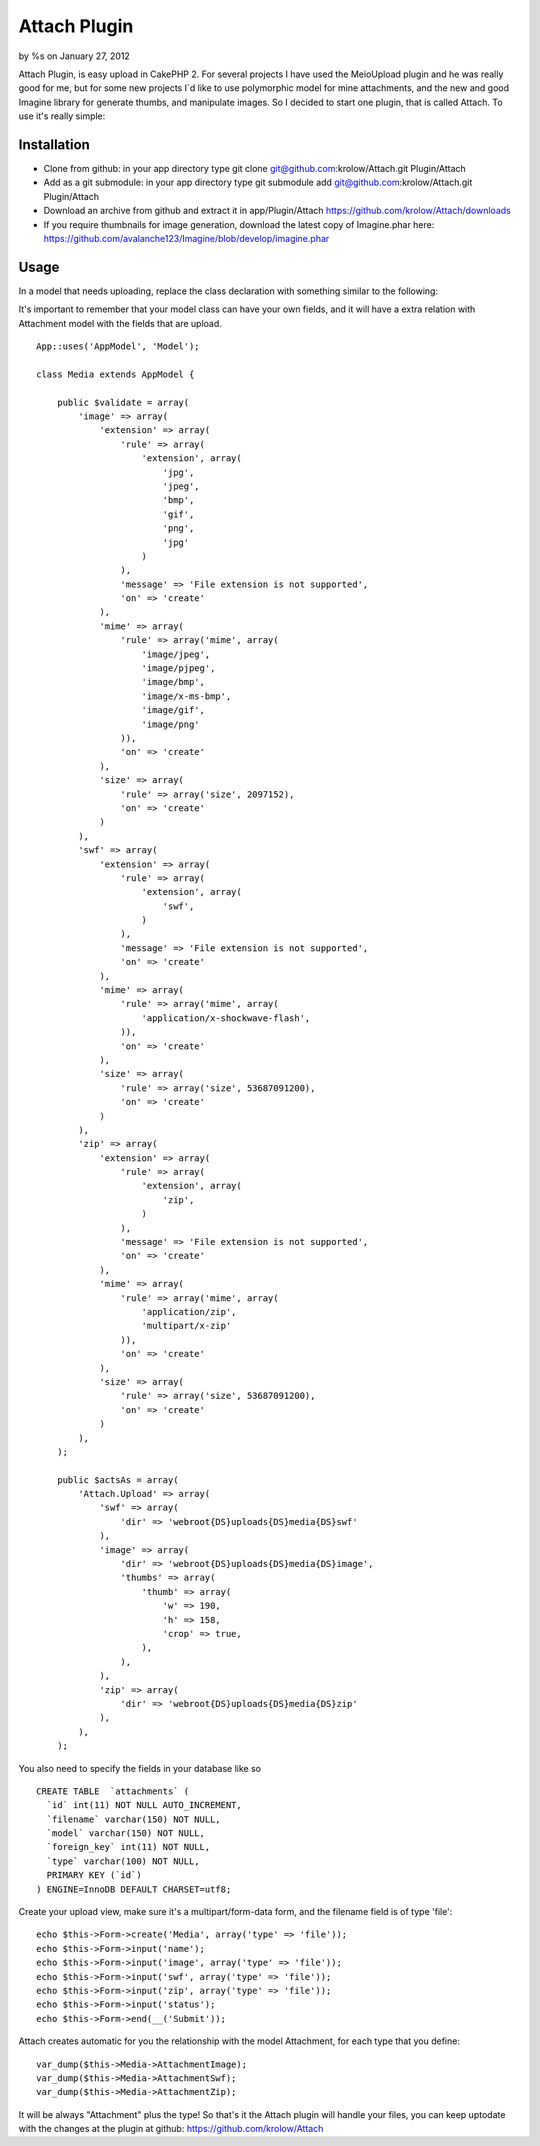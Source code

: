 

Attach Plugin
=============

by %s on January 27, 2012

Attach Plugin, is easy upload in CakePHP 2.
For several projects I have used the MeioUpload plugin and he was
really good for me, but for some new projects I`d like to use
polymorphic model for mine attachments, and the new and good Imagine
library for generate thumbs, and manipulate images. So I decided to
start one plugin, that is called Attach. To use it's really simple:

Installation
------------

+ Clone from github: in your app directory type git clone
  git@github.com:krolow/Attach.git Plugin/Attach
+ Add as a git submodule: in your app directory type git submodule add
  git@github.com:krolow/Attach.git Plugin/Attach
+ Download an archive from github and extract it in app/Plugin/Attach
  `https://github.com/krolow/Attach/downloads`_
+ If you require thumbnails for image generation, download the latest
  copy of Imagine.phar here:
  `https://github.com/avalanche123/Imagine/blob/develop/imagine.phar`_



Usage
-----

In a model that needs uploading, replace the class declaration with
something similar to the following:

It's important to remember that your model class can have your own
fields, and it will have a extra relation with Attachment model with
the fields that are upload.

::

    
        App::uses('AppModel', 'Model');
    
        class Media extends AppModel {
    
            public $validate = array(
                'image' => array(
                    'extension' => array(
                        'rule' => array(
                            'extension', array(
                                'jpg',
                                'jpeg',
                                'bmp',
                                'gif',
                                'png',
                                'jpg'
                            )
                        ),
                        'message' => 'File extension is not supported',
                        'on' => 'create'
                    ),
                    'mime' => array(
                        'rule' => array('mime', array(
                            'image/jpeg',
                            'image/pjpeg',
                            'image/bmp',
                            'image/x-ms-bmp',
                            'image/gif',
                            'image/png'
                        )),
                        'on' => 'create'
                    ),
                    'size' => array(
                        'rule' => array('size', 2097152),
                        'on' => 'create'
                    )
                ),
                'swf' => array(
                    'extension' => array(
                        'rule' => array(
                            'extension', array(
                                'swf',
                            )
                        ),
                        'message' => 'File extension is not supported',
                        'on' => 'create'
                    ),
                    'mime' => array(
                        'rule' => array('mime', array(
                            'application/x-shockwave-flash',
                        )),
                        'on' => 'create'
                    ),
                    'size' => array(
                        'rule' => array('size', 53687091200),
                        'on' => 'create'
                    )
                ),
                'zip' => array(
                    'extension' => array(
                        'rule' => array(
                            'extension', array(
                                'zip',
                            )
                        ),
                        'message' => 'File extension is not supported',
                        'on' => 'create'
                    ),
                    'mime' => array(
                        'rule' => array('mime', array(
                            'application/zip',
                            'multipart/x-zip'
                        )),
                        'on' => 'create'
                    ),
                    'size' => array(
                        'rule' => array('size', 53687091200),
                        'on' => 'create'
                    )
                ),
            );
    
            public $actsAs = array(
                'Attach.Upload' => array(
                    'swf' => array(
                        'dir' => 'webroot{DS}uploads{DS}media{DS}swf'
                    ),
                    'image' => array(
                        'dir' => 'webroot{DS}uploads{DS}media{DS}image',
                        'thumbs' => array(
                            'thumb' => array(
                                'w' => 190,
                                'h' => 158,
                                'crop' => true,
                            ),
                        ),
                    ),
                    'zip' => array(
                        'dir' => 'webroot{DS}uploads{DS}media{DS}zip'
                    ),
                ),
            );

You also need to specify the fields in your database like so

::

    
    CREATE TABLE  `attachments` (
      `id` int(11) NOT NULL AUTO_INCREMENT,
      `filename` varchar(150) NOT NULL,
      `model` varchar(150) NOT NULL,
      `foreign_key` int(11) NOT NULL,
      `type` varchar(100) NOT NULL,
      PRIMARY KEY (`id`)
    ) ENGINE=InnoDB DEFAULT CHARSET=utf8;

Create your upload view, make sure it's a multipart/form-data form,
and the filename field is of type 'file':

::

    
            echo $this->Form->create('Media', array('type' => 'file'));
            echo $this->Form->input('name');
            echo $this->Form->input('image', array('type' => 'file'));
            echo $this->Form->input('swf', array('type' => 'file'));
            echo $this->Form->input('zip', array('type' => 'file'));
            echo $this->Form->input('status');
            echo $this->Form->end(__('Submit'));

Attach creates automatic for you the relationship with the model
Attachment, for each type that you define:

::

    
            var_dump($this->Media->AttachmentImage);
            var_dump($this->Media->AttachmentSwf);
            var_dump($this->Media->AttachmentZip);

It will be always "Attachment" plus the type! So that's it the Attach
plugin will handle your files, you can keep uptodate with the changes
at the plugin at github: `https://github.com/krolow/Attach`_

.. _https://github.com/krolow/Attach: https://github.com/krolow/Attach
.. _https://github.com/krolow/Attach/downloads: https://github.com/krolow/Attach/downloads
.. _https://github.com/avalanche123/Imagine/blob/develop/imagine.phar: https://github.com/avalanche123/Imagine/blob/develop/imagine.phar
.. meta::
    :title: Attach Plugin
    :description: CakePHP Article related to image,thumb,plugin,upload,resize,attach,attachment,cakephp2,imagine,Plugins
    :keywords: image,thumb,plugin,upload,resize,attach,attachment,cakephp2,imagine,Plugins
    :copyright: Copyright 2012 
    :category: plugins

